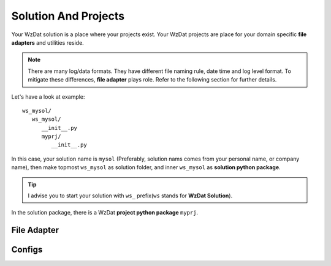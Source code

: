 .. _solandprj:

Solution And Projects
=====================

Your WzDat solution is a place where your projects exist. Your WzDat projects are place for your domain specific **file adapters** and utilities reside.

.. note::

   There are many log/data formats. They have different file naming rule, date time and log level format. To mitigate these differences, **file adapter** plays role. Refer to the following section for further details.
   
Let's have a look at example::

   ws_mysol/
      ws_mysol/
         __init__.py
         myprj/
            __init__.py

In this case, your solution name is ``mysol`` (Preferably, solution nams comes from your personal name, or company name), then make topmost ``ws_mysol`` as solution folder, and inner ``ws_mysol`` as **solution python package**. 

.. tip::

   I advise you to start your solution with ``ws_`` prefix(``ws`` stands for **WzDat Solution**).

In the solution package, there is a WzDat **project python package** ``myprj``.


File Adapter
------------

Configs
-------
